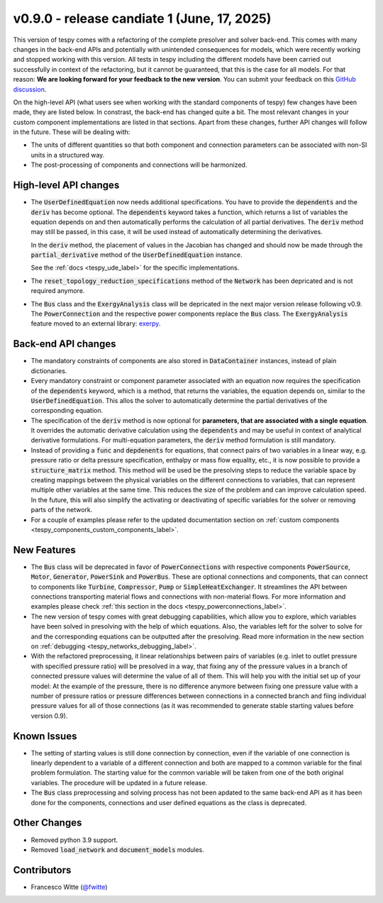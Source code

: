 v0.9.0 - release candiate 1 (June, 17, 2025)
++++++++++++++++++++++++++++++++++++++++++++

This version of tespy comes with a refactoring of the complete presolver and
solver back-end. This comes with many changes in the back-end APIs and
potentially with unintended consequences for models, which were recently
working and stopped working with this version. All tests in tespy including
the different models have been carried out successfully in context of the
refactoring, but it cannot be guaranteed, that this is the case for all models.
For that reason: **We are looking forward for your feedback to the new**
**version**. You can submit your feedback on this
`GitHub discussion <https://github.com/oemof/tespy/discussions/>`__.

On the high-level API (what users see when working with the standard components
of tespy) few changes have been made, they are listed below. In constrast, the
back-end has changed quite a bit. The most relevant changes in your custom
component implementations are listed in that sections. Apart from these
changes, further API changes will follow in the future. These will be
dealing with:

- The units of different quantities so that both component and connection
  parameters can be associated with non-SI units in a structured way.
- The post-processing of components and connections will be harmonized.

High-level API changes
######################
- The :code:`UserDefinedEquation` now needs additional specifications. You
  have to provide the :code:`dependents` and the :code:`deriv` has become
  optional. The :code:`dependents` keyword takes a function, which returns a
  list of variables the equation depends on and then automatically performs the
  calculation of all partial derivatives. The :code:`deriv` method may still be
  passed, in this case, it will be used instead of automatically determining
  the derivatives.

  In the :code:`deriv` method, the placement of values in the Jacobian has
  changed and should now be made through the :code:`partial_derivative` method
  of the :code:`UserDefinedEquation` instance.

  See the :ref:`docs <tespy_ude_label>` for the specific implementations.

- The :code:`reset_topology_reduction_specifications` method of the
  :code:`Network` has been depricated and is not required anymore.
- The :code:`Bus` class and the :code:`ExergyAnalysis` class will be depricated
  in the next major version release following v0.9. The :code:`PowerConnection`
  and the respective power components replace the :code:`Bus` class. The
  :code:`ExergyAnalysis` feature moved to an external library:
  `exerpy <https://github.com/oemof/exerpy>`__.

Back-end API changes
####################
- The mandatory constraints of components are also stored in
  :code:`DataContainer` instances, instead of plain dictionaries.
- Every mandatory constraint or component parameter associated with an
  equation now requires the specification of the :code:`dependents` keyword,
  which is a method, that returns the variables, the equation depends on,
  similar to the :code:`UserDefinedEquation`. This allos the solver to
  automatically determine the partial derivatives of the corresponding
  equation.
- The specification of the :code:`deriv` method is now optional for
  **parameters, that are associated with a single equation**. It overrides the
  automatic derivative calculation using the :code:`dependents` and may be
  useful in context of analytical derivative formulations. For multi-equation
  parameters, the :code:`deriv` method formulation is still mandatory.
- Instead of providing a :code:`func` and :code:`depdenents` for equations,
  that connect pairs of two variables in a linear way, e.g. pressure ratio or
  delta pressure specification, enthalpy or mass flow equality, etc., it is now
  possible to provide a :code:`structure_matrix` method. This method will be
  used be the presolving steps to reduce the variable space by creating
  mappings between the physical variables on the different connections to
  variables, that can represent multiple other variables at the same time. This
  reduces the size of the problem and can improve calculation speed. In the
  future, this will also simplify the activating or deactivating of specific
  variables for the solver or removing parts of the network.
- For a couple of examples please refer to the updated documentation section
  on :ref:`custom components <tespy_components_custom_components_label>`.

New Features
############
- The :code:`Bus` class will be deprecated in favor of :code:`PowerConnections`
  with respective components :code:`PowerSource`, :code:`Motor`,
  :code:`Generator`, :code:`PowerSink` and :code:`PowerBus`. These are optional
  connections and components, that can connect to components like
  :code:`Turbine`, :code:`Compressor`, :code:`Pump` or
  :code:`SimpleHeatExchanger`. It streamlines the API between connections
  transporting material flows and connections with non-material flows. For more
  information and examples please check
  :ref:`this section in the docs <tespy_powerconnections_label>`.
- The new version of tespy comes with great debugging capabilities, which allow
  you to explore, which variables have been solved in presolving with the help
  of which equations. Also, the variables left for the solver to solve for and
  the corresponding equations can be outputted after the presolving. Read
  more information in the new section on
  :ref:`debugging <tespy_networks_debugging_label>`.
- With the refactored preprocessing, it linear relationships between pairs of
  variables (e.g. inlet to outlet pressure with specified pressure ratio) will
  be presolved in a way, that fixing any of the pressure values in a branch of
  connected pressure values will determine the value of all of them. This will
  help you with the initial set up of your model: At the example of the
  pressure, there is no difference anymore between fixing one pressure value
  with a number of pressure ratios or pressure differences between connections
  in a connected branch and fiing individual pressure values for all of
  those connections (as it was recommended to generate stable starting values
  before version 0.9).

Known Issues
############
- The setting of starting values is still done connection by connection, even
  if the variable of one connection is linearly dependent to a variable of a
  different connection and both are mapped to a common variable for the final
  problem formulation. The starting value for the common variable will be taken
  from one of the both original variables. The procedure will be updated in a
  future release.
- The :code:`Bus` class preprocessing and solving process has not been apdated
  to the same back-end API as it has been done for the components, connections
  and user defined equations as the class is deprecated.

Other Changes
#############
- Removed python 3.9 support.
- Removed :code:`load_network` and :code:`document_models` modules.

Contributors
############
- Francesco Witte (`@fwitte <https://github.com/fwitte>`__)
